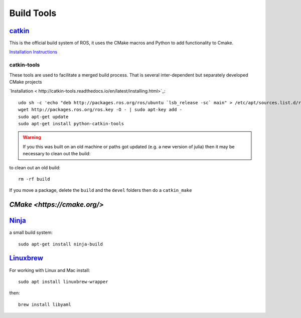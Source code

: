 Build Tools
************


`catkin <http://wiki.ros.org/catkin#Installing_catkin>`_
=============================================================

This is the official build system of ROS, it uses the CMake macros and Python to add functionality to Cmake.

`Installation Instructions <http://wiki.ros.org/catkin#Installing_catkin>`_

catkin-tools
-------------
These tools are used to facilitate a merged build process. That is several inter-dependent but separately developed CMake projects

`Installation <  http://catkin-tools.readthedocs.io/en/latest/installing.html>`_:
::

  udo sh -c 'echo "deb http://packages.ros.org/ros/ubuntu `lsb_release -sc` main" > /etc/apt/sources.list.d/ros-latest.list'
  wget http://packages.ros.org/ros.key -O - | sudo apt-key add -
  sudo apt-get update
  sudo apt-get install python-catkin-tools

.. warning::

  If you this was built on an old machine or paths got updated (e.g. a new version of julia) then it may be necessary to clean out the build:

to clean out an old build:
::
    rm -rf build


If you move a package, delete the ``build`` and the ``devel`` folders then do a ``catkin_make``


`CMake <https://cmake.org/>`
==========

`Ninja <https://ninja-build.org/>`_
==========
a small build system:
::

  sudo apt-get install ninja-build


`Linuxbrew <http://linuxbrew.sh/>`_
===========
For working with Linux and Mac
install:
::

  sudo apt install linuxbrew-wrapper

then:
::

   brew install libyaml

